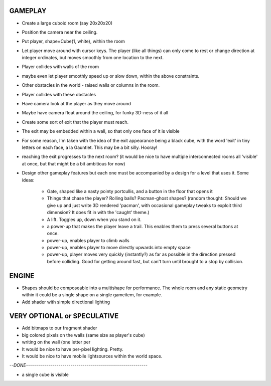 
GAMEPLAY
--------

* Create a large cuboid room (say 20x20x20)
* Position the camera near the ceiling.

* Put player, shape=Cube(1, white), within the room
* Let player move around with cursor keys. The player (like all things) can
  only come to rest or change direction at integer ordinates, but moves
  smoothly from one location to the next.
* Player collides with walls of the room
* maybe even let player smoothly speed up or slow down, within the above
  constraints.

* Other obstacles in the world - raised walls or columns in the room.
* Player collides with these obstacles

* Have camera look at the player as they move around
* Maybe have camera float around the ceiling, for funky 3D-ness of it all

* Create some sort of exit that the player must reach.
* The exit may be embedded within a wall, so that only one face of it is
  visible
* For some reason, I'm taken with the idea of the exit appearance being a black
  cube, with the word 'exit' in tiny letters on each face, a la Gauntlet.
  This may be a bit silly. Hooray!

* reaching the exit progresses to the next room?
  (it would be nice to have multiple interconnected rooms all 'visible' at
  once, but that might be a bit ambitious for now)

* Design other gameplay features but each one must be accompanied by a design
  for a level that uses it. Some ideas:
   * Gate, shaped like a nasty pointy portcullis, and a button in the floor
     that opens it
   * Things that chase the player? Rolling balls? Pacman-ghost shapes?
     (random thought: Should we give up and just write 3D rendered 'pacman',
     with occasional gameplay tweaks to exploit third dimension? It does fit
     in with the 'caught' theme.)
   * A lift. Toggles up, down when you stand on it.
   * a power-up that makes the player leave a trail. This enables them to
     press several buttons at once.
   * power-up, enables player to climb walls
   * power-up, enables player to move directly upwards into empty space
   * power-up, player moves very quickly (instantly?) as far as possible
     in the direction pressed before colliding. Good for getting around fast,
     but can't turn until brought to a stop by collision.


ENGINE
------

* Shapes should be composeable into a multishape for performance. The whole
  room and any static geometry within it could be a single shape on a single
  gameitem, for example.

* Add shader with simple directional lighting


VERY OPTIONAL or SPECULATIVE
----------------------------

* Add bitmaps to our fragment shader

* big colored pixels on the walls (same size as player's cube)

* writing on the wall (one letter per 

* It would be nice to have per-pixel lighting. Pretty.

* It would be nice to have mobile lightsources within the world space.


`--DONE------------------------------------------------------------`

* a single cube is visible


